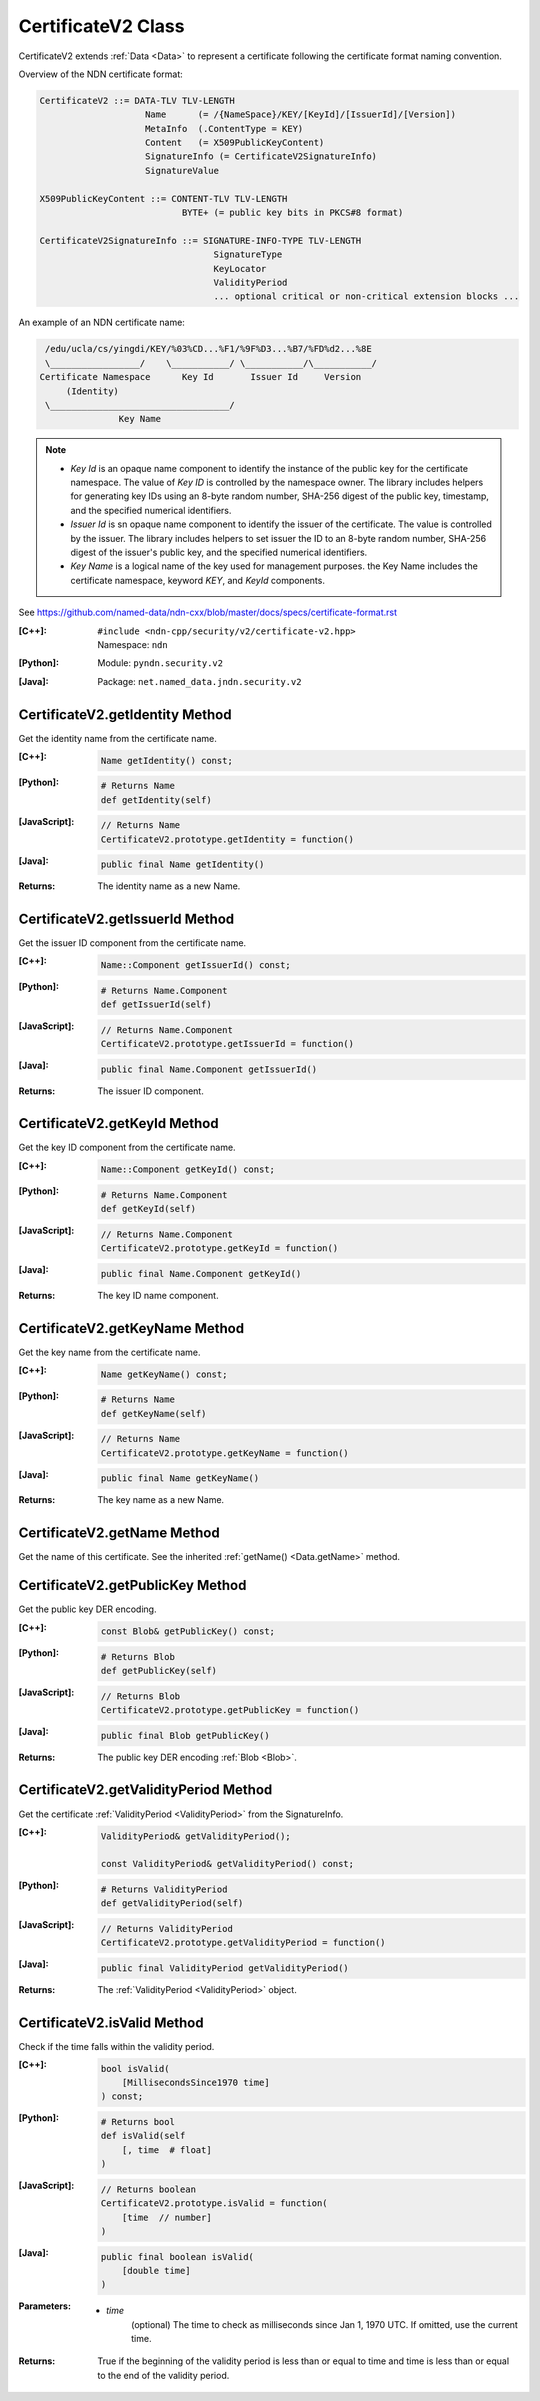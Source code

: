 .. _CertificateV2:

CertificateV2 Class
===================

CertificateV2 extends :ref:`Data <Data>` to represent a certificate following
the certificate format naming convention.

Overview of the NDN certificate format:

.. code-block:: none

    CertificateV2 ::= DATA-TLV TLV-LENGTH
                        Name      (= /{NameSpace}/KEY/[KeyId]/[IssuerId]/[Version])
                        MetaInfo  (.ContentType = KEY)
                        Content   (= X509PublicKeyContent)
                        SignatureInfo (= CertificateV2SignatureInfo)
                        SignatureValue

    X509PublicKeyContent ::= CONTENT-TLV TLV-LENGTH
                               BYTE+ (= public key bits in PKCS#8 format)

    CertificateV2SignatureInfo ::= SIGNATURE-INFO-TYPE TLV-LENGTH
                                     SignatureType
                                     KeyLocator
                                     ValidityPeriod
                                     ... optional critical or non-critical extension blocks ...

An example of an NDN certificate name:

.. code-block:: none

    /edu/ucla/cs/yingdi/KEY/%03%CD...%F1/%9F%D3...%B7/%FD%d2...%8E
    \_________________/    \___________/ \___________/\___________/
   Certificate Namespace      Key Id       Issuer Id     Version
        (Identity)
    \__________________________________/
                  Key Name

.. note::

    * `Key Id` is an opaque name component to identify the instance of the public
      key for the certificate namespace. The value of `Key ID` is controlled by
      the namespace owner. The library includes helpers for generating key IDs
      using an 8-byte random number, SHA-256 digest of the public key, timestamp,
      and the specified numerical identifiers.

    * `Issuer Id` is sn opaque name component to identify the issuer of the
      certificate. The value is controlled by the issuer. The library includes
      helpers to set issuer the ID to an 8-byte random number, SHA-256 digest of
      the issuer's public key, and the specified numerical identifiers.

    * `Key Name` is a logical name of the key used for management purposes. the
      Key Name includes the certificate namespace, keyword `KEY`, and `KeyId`
      components.

See https://github.com/named-data/ndn-cxx/blob/master/docs/specs/certificate-format.rst


:[C++]:
    | ``#include <ndn-cpp/security/v2/certificate-v2.hpp>``
    | Namespace: ``ndn``

:[Python]:
    Module: ``pyndn.security.v2``

:[Java]:
    Package: ``net.named_data.jndn.security.v2``

CertificateV2.getIdentity Method
--------------------------------

Get the identity name from the certificate name.

:[C++]:

    .. code-block:: c++

        Name getIdentity() const;

:[Python]:

    .. code-block:: python

        # Returns Name
        def getIdentity(self)

:[JavaScript]:

    .. code-block:: javascript

        // Returns Name
        CertificateV2.prototype.getIdentity = function()

:[Java]:

    .. code-block:: java

        public final Name getIdentity()

:Returns:

    The identity name as a new Name.

CertificateV2.getIssuerId Method
--------------------------------

Get the issuer ID component from the certificate name.

:[C++]:

    .. code-block:: c++

        Name::Component getIssuerId() const;

:[Python]:

    .. code-block:: python

        # Returns Name.Component
        def getIssuerId(self)

:[JavaScript]:

    .. code-block:: javascript

        // Returns Name.Component
        CertificateV2.prototype.getIssuerId = function()

:[Java]:

    .. code-block:: java

        public final Name.Component getIssuerId()

:Returns:

    The issuer ID component.

CertificateV2.getKeyId Method
-----------------------------

Get the key ID component from the certificate name.

:[C++]:

    .. code-block:: c++

        Name::Component getKeyId() const;

:[Python]:

    .. code-block:: python

        # Returns Name.Component
        def getKeyId(self)

:[JavaScript]:

    .. code-block:: javascript

        // Returns Name.Component
        CertificateV2.prototype.getKeyId = function()

:[Java]:

    .. code-block:: java

        public final Name.Component getKeyId()

:Returns:

    The key ID name component.

CertificateV2.getKeyName Method
-------------------------------

Get the key name from the certificate name.

:[C++]:

    .. code-block:: c++

        Name getKeyName() const;

:[Python]:

    .. code-block:: python

        # Returns Name
        def getKeyName(self)

:[JavaScript]:

    .. code-block:: javascript

        // Returns Name
        CertificateV2.prototype.getKeyName = function()

:[Java]:

    .. code-block:: java

        public final Name getKeyName()

:Returns:

    The key name as a new Name.

CertificateV2.getName Method
----------------------------

Get the name of this certificate. See the inherited
:ref:`getName() <Data.getName>` method.

CertificateV2.getPublicKey Method
---------------------------------

Get the public key DER encoding.

:[C++]:

    .. code-block:: c++

        const Blob& getPublicKey() const;

:[Python]:

    .. code-block:: python

        # Returns Blob
        def getPublicKey(self)

:[JavaScript]:

    .. code-block:: javascript

        // Returns Blob
        CertificateV2.prototype.getPublicKey = function()

:[Java]:

    .. code-block:: java

        public final Blob getPublicKey()

:Returns:

    The public key DER encoding :ref:`Blob <Blob>`.

CertificateV2.getValidityPeriod Method
--------------------------------------

Get the certificate :ref:`ValidityPeriod <ValidityPeriod>` from the SignatureInfo.

:[C++]:

    .. code-block:: c++

        ValidityPeriod& getValidityPeriod();

        const ValidityPeriod& getValidityPeriod() const;

:[Python]:

    .. code-block:: python

        # Returns ValidityPeriod
        def getValidityPeriod(self)

:[JavaScript]:

    .. code-block:: javascript

        // Returns ValidityPeriod
        CertificateV2.prototype.getValidityPeriod = function()

:[Java]:

    .. code-block:: java

        public final ValidityPeriod getValidityPeriod()

:Returns:

    The :ref:`ValidityPeriod <ValidityPeriod>` object.

CertificateV2.isValid Method
----------------------------

Check if the time falls within the validity period.

:[C++]:

    .. code-block:: c++

        bool isValid(
            [MillisecondsSince1970 time]
        ) const;

:[Python]:

    .. code-block:: python

        # Returns bool
        def isValid(self
            [, time  # float]
        )

:[JavaScript]:

    .. code-block:: javascript

        // Returns boolean
        CertificateV2.prototype.isValid = function(
            [time  // number]
        )

:[Java]:

    .. code-block:: java

        public final boolean isValid(
            [double time]
        )

:Parameters:

    - `time`
        (optional) The time to check as milliseconds since Jan 1, 1970 UTC. If
        omitted, use the current time.

:Returns:

    True if the beginning of the validity period is less than or equal to time
    and time is less than or equal to the end of the validity period.

